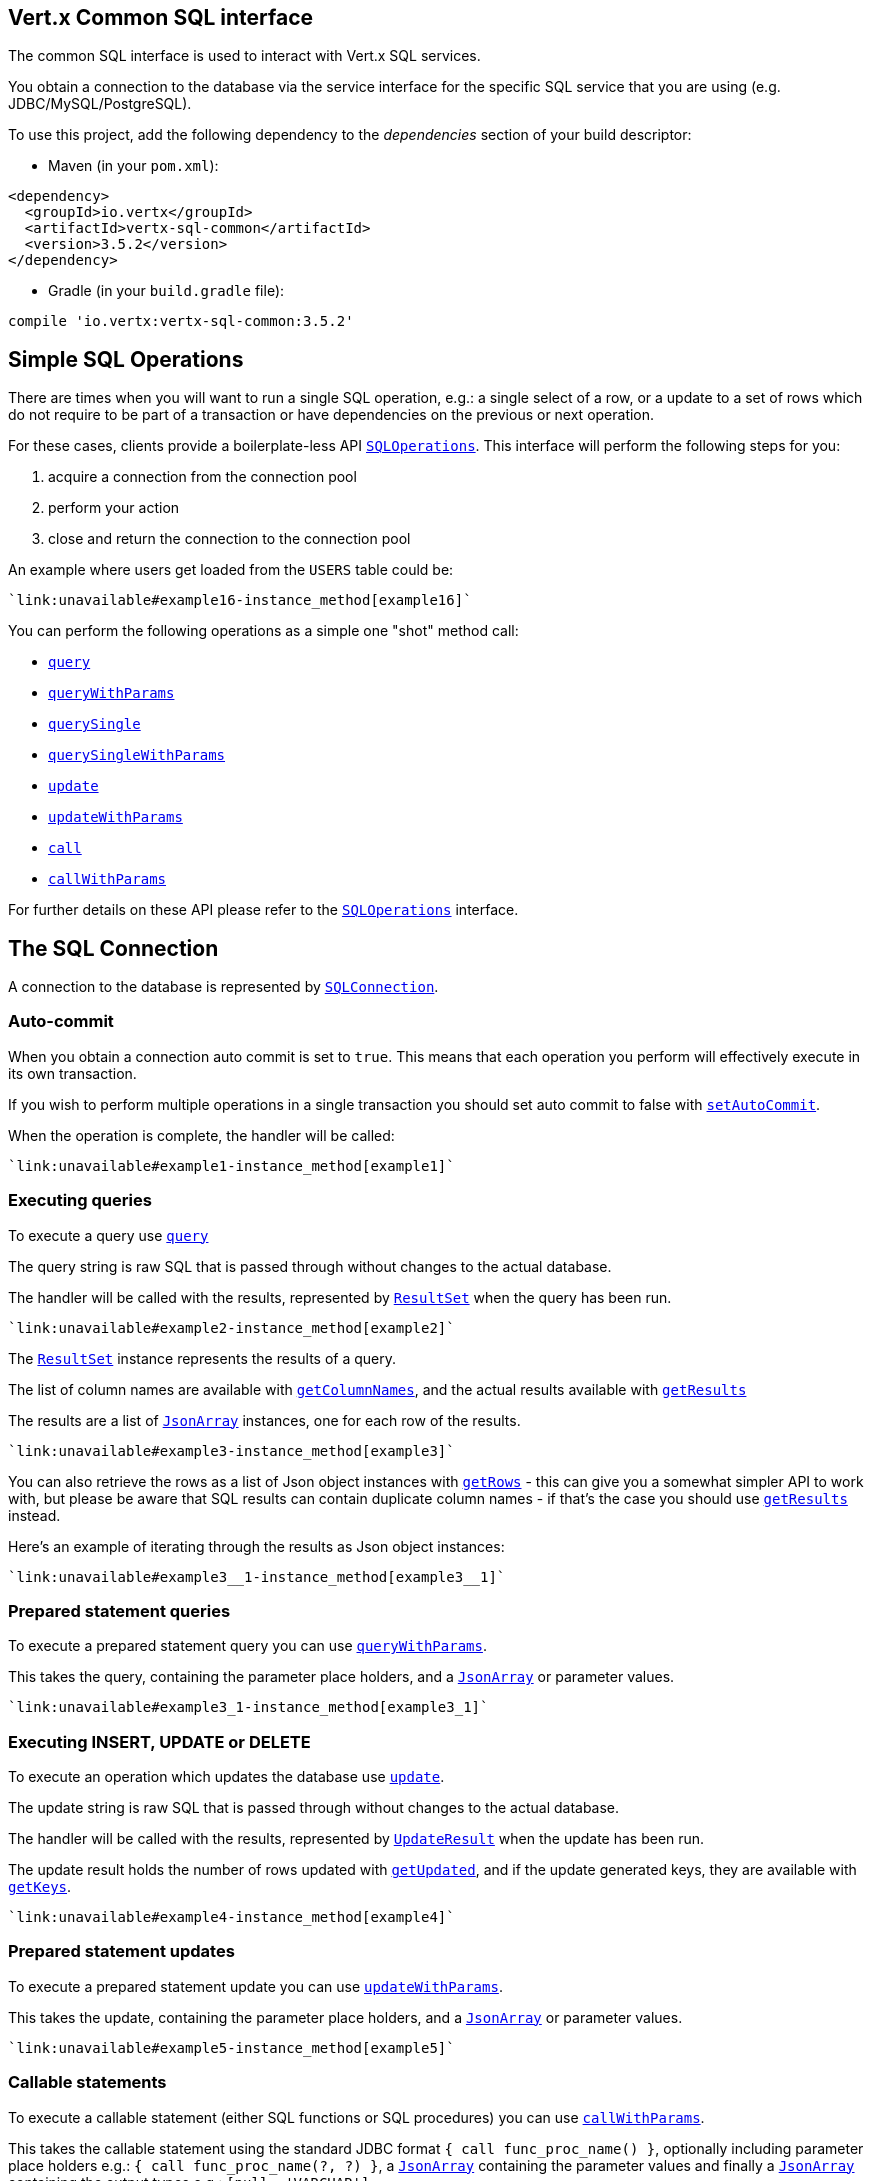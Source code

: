 == Vert.x Common SQL interface

The common SQL interface is used to interact with Vert.x SQL services.

You obtain a connection to the database via the service interface for the specific SQL service that
you are using (e.g. JDBC/MySQL/PostgreSQL).

To use this project, add the following dependency to the _dependencies_ section of your build descriptor:

* Maven (in your `pom.xml`):

[source,xml,subs="+attributes"]
----
<dependency>
  <groupId>io.vertx</groupId>
  <artifactId>vertx-sql-common</artifactId>
  <version>3.5.2</version>
</dependency>
----

* Gradle (in your `build.gradle` file):

[source,groovy,subs="+attributes"]
----
compile 'io.vertx:vertx-sql-common:3.5.2'
----

== Simple SQL Operations

There are times when you will want to run a single SQL operation, e.g.: a single select of a row, or a update to a
set of rows which do not require to be part of a transaction or have dependencies on the previous or next operation.

For these cases, clients provide a boilerplate-less API `link:../../yardoc/VertxSql/SQLOperations.html[SQLOperations]`. This interface will
perform the following steps for you:

1. acquire a connection from the connection pool
2. perform your action
3. close and return the connection to the connection pool

An example where users get loaded from the `USERS` table could be:

[source,ruby]
----
`link:unavailable#example16-instance_method[example16]`
----

You can perform the following operations as a simple one "shot" method call:

* `link:../../yardoc/VertxSql/SQLClient.html#query-instance_method[query]`
* `link:../../yardoc/VertxSql/SQLClient.html#query_with_params-instance_method[queryWithParams]`
* `link:../../yardoc/VertxSql/SQLOperations.html#query_single-instance_method[querySingle]`
* `link:../../yardoc/VertxSql/SQLOperations.html#query_single_with_params-instance_method[querySingleWithParams]`
* `link:../../yardoc/VertxSql/SQLClient.html#update-instance_method[update]`
* `link:../../yardoc/VertxSql/SQLClient.html#update_with_params-instance_method[updateWithParams]`
* `link:../../yardoc/VertxSql/SQLClient.html#call-instance_method[call]`
* `link:../../yardoc/VertxSql/SQLClient.html#call_with_params-instance_method[callWithParams]`

For further details on these API please refer to the `link:../../yardoc/VertxSql/SQLOperations.html[SQLOperations]` interface.


== The SQL Connection

A connection to the database is represented by `link:../../yardoc/VertxSql/SQLConnection.html[SQLConnection]`.

=== Auto-commit

When you obtain a connection auto commit is set to `true`. This means that each operation you perform will effectively
execute in its own transaction.

If you wish to perform multiple operations in a single transaction you should set auto commit to false with
`link:../../yardoc/VertxSql/SQLConnection.html#set_auto_commit-instance_method[setAutoCommit]`.

When the operation is complete, the handler will be called:

[source,ruby]
----
`link:unavailable#example1-instance_method[example1]`
----

=== Executing queries

To execute a query use `link:../../yardoc/VertxSql/SQLConnection.html#query-instance_method[query]`

The query string is raw SQL that is passed through without changes to the actual database.

The handler will be called with the results, represented by `link:../dataobjects.html#ResultSet[ResultSet]` when the query has
been run.

[source,ruby]
----
`link:unavailable#example2-instance_method[example2]`
----

The `link:../dataobjects.html#ResultSet[ResultSet]` instance represents the results of a query.

The list of column names are available with `link:../dataobjects.html#ResultSet#get_column_names-instance_method[getColumnNames]`, and the actual results
available with `link:../dataobjects.html#ResultSet#get_results-instance_method[getResults]`

The results are a list of `link:unavailable[JsonArray]` instances, one for each row of the results.

[source,ruby]
----
`link:unavailable#example3-instance_method[example3]`
----

You can also retrieve the rows as a list of Json object instances with `link:../dataobjects.html#ResultSet#get_rows-instance_method[getRows]` -
this can give you a somewhat simpler API to work with, but please be aware that SQL results can contain duplicate
column names - if that's the case you should use `link:../dataobjects.html#ResultSet#get_results-instance_method[getResults]` instead.

Here's an example of iterating through the results as Json object instances:

[source,ruby]
----
`link:unavailable#example3__1-instance_method[example3__1]`
----

=== Prepared statement queries

To execute a prepared statement query you can use
`link:../../yardoc/VertxSql/SQLConnection.html#query_with_params-instance_method[queryWithParams]`.

This takes the query, containing the parameter place holders, and a `link:unavailable[JsonArray]` or parameter
values.

[source,ruby]
----
`link:unavailable#example3_1-instance_method[example3_1]`
----

=== Executing INSERT, UPDATE or DELETE

To execute an operation which updates the database use `link:../../yardoc/VertxSql/SQLConnection.html#update-instance_method[update]`.

The update string is raw SQL that is passed through without changes to the actual database.

The handler will be called with the results, represented by `link:../dataobjects.html#UpdateResult[UpdateResult]` when the update has
been run.

The update result holds the number of rows updated with `link:../dataobjects.html#UpdateResult#get_updated-instance_method[getUpdated]`, and
if the update generated keys, they are available with `link:../dataobjects.html#UpdateResult#get_keys-instance_method[getKeys]`.

[source,ruby]
----
`link:unavailable#example4-instance_method[example4]`
----

=== Prepared statement updates

To execute a prepared statement update you can use
`link:../../yardoc/VertxSql/SQLConnection.html#update_with_params-instance_method[updateWithParams]`.

This takes the update, containing the parameter place holders, and a `link:unavailable[JsonArray]` or parameter
values.

[source,ruby]
----
`link:unavailable#example5-instance_method[example5]`
----

=== Callable statements

To execute a callable statement (either SQL functions or SQL procedures) you can use
`link:../../yardoc/VertxSql/SQLConnection.html#call_with_params-instance_method[callWithParams]`.

This takes the callable statement using the standard JDBC format `{ call func_proc_name() }`, optionally including
parameter place holders e.g.: `{ call func_proc_name(?, ?) }`, a `link:unavailable[JsonArray]` containing the
parameter values and finally a `link:unavailable[JsonArray]` containing the
output types e.g.: `[null, 'VARCHAR']`.

Note that the index of the output type is as important as the params array. If the return value is the second
argument then the output array must contain a null value as the first element.

A SQL function returns some output using the `return` keyword, and in this case one can call it like this:

[source,ruby]
----
`link:unavailable#example8-instance_method[example8]`
----

When working with Procedures you and still return values from your procedures via its arguments, in the case you do
not return anything the usage is as follows:

[source,ruby]
----
`link:unavailable#example9-instance_method[example9]`
----

However you can also return values like this:

[source,ruby]
----
`link:unavailable#example10-instance_method[example10]`
----

Note that the index of the arguments matches the index of the `?` and that the output parameters expect to be a
String describing the type you want to receive.

To avoid ambiguation the implementations are expected to follow the following rules:

* When a place holder in the `IN` array is `NOT NULL` it will be taken
* When the `IN` value is NULL a check is performed on the OUT
  * When the `OUT` value is not null it will be registered as a output parameter
  * When the `OUT` is also null it is expected that the IN value is the `NULL` value.

The registered `OUT` parameters will be available as an array in the result set under the output property.

=== Batch operations

The SQL common interface also defines how to execute batch operations. There are 3 types of batch operations:

* Batched statements `link:../../yardoc/VertxSql/SQLConnection.html#batch-instance_method[batch]`
* Batched prepared statements `link:../../yardoc/VertxSql/SQLConnection.html#batch_with_params-instance_method[batchWithParams]`
* Batched callable statements `link:../../yardoc/VertxSql/SQLConnection.html#batch_callable_with_params-instance_method[batchCallableWithParams]`

A batches statement will exeucte a list of sql statements as for example:

[source,ruby]
----
`link:unavailable#example12-instance_method[example12]`
----

While a prepared or callable statement batch will reuse the sql statement and take an list of arguments as for example:

[source,ruby]
----
`link:unavailable#example11-instance_method[example11]`
----

=== Executing other operations

To execute any other database operation, e.g. a `CREATE TABLE` you can use
`link:../../yardoc/VertxSql/SQLConnection.html#execute-instance_method[execute]`.

The string is passed through without changes to the actual database. The handler is called when the operation
is complete

[source,ruby]
----
`link:unavailable#example6-instance_method[example6]`
----

=== Multiple ResultSet responses

In some cases your query might return more than one result set, in this case and to preserve the compatibility when
the returned result set object is converted to pure json, the next result sets are chained to the current result set
under the property `next`. A simple walk of all result sets can be achieved like this:

[source,ruby]
----
`link:unavailable#example13-instance_method[example13]`
----

=== Streaming

When dealing with large data sets, it is not advised to use API just described but to stream data since it avoids
inflating the whole response into memory and JSON and data is just processed on a row by row basis, for example:

[source,ruby]
----
`link:unavailable#example14-instance_method[example14]`
----

You still have full control on when the stream is pauses, resumed and ended. For cases where your query returns
multiple result sets you should use the result set ended event to fetch the next one if available. If there is more
data the stream handler will receive the new data, otherwise the end handler is invoked.

[source,ruby]
----
`link:unavailable#example15-instance_method[example15]`
----

=== Using transactions

To use transactions first set auto-commit to false with `link:../../yardoc/VertxSql/SQLConnection.html#set_auto_commit-instance_method[setAutoCommit]`.

You then do your transactional operations and when you want to commit or rollback use
`link:../../yardoc/VertxSql/SQLConnection.html#commit-instance_method[commit]` or
`link:../../yardoc/VertxSql/SQLConnection.html#rollback-instance_method[rollback]`.

Once the commit/rollback is complete the handler will be called and the next transaction will be automatically started.

[source,ruby]
----
`link:unavailable#example7-instance_method[example7]`
----

=== Closing connections

When you've done with the connection you should return it to the pool with `link:../../yardoc/VertxSql/SQLConnection.html#close-instance_method[close]`.